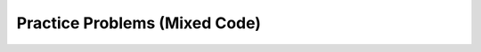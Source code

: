 Practice Problems (Mixed Code)
==============================

.. parsonsprob:: most-common-practice-alarmclock-mixed
   :numbered: left
   :adaptive:
   :noindent:


   Given a ``day`` of the week encoded as 0=Sun, 1=Mon, 2=Tue, ...6=Sat, and a ``boolean`` indicating if we are on ``vacation``, return a string of the form ``"7:00"`` indicating when the alarm clock should ring. Weekdays, the alarm should be ``"7:00"`` and on the weekend it should be ``"10:00"``. Unless we are on vacation -- then on weekdays it should be ``"10:00"`` and weekends it should be ``"off"``.

   .. table::
      :name: alarmClock-table
      :class: longtable
      :align: left
      :width: 80%

      +----------------------------------------------------+-----------------+
      | Example Input                                      | Expected Output |
      +====================================================+=================+
      |      ``alarmClock(1, false)``                      | ``7:00``        |
      +----------------------------------------------------+-----------------+
      |      ``alarmClock(5, false)``                      | ``7:00``        |
      +----------------------------------------------------+-----------------+
      |      ``alarmClock(0, false)``                      | ``10:00``       |
      +----------------------------------------------------+-----------------+

   -----
   public class VacayAlarmClock {
      public static String alarmClock(int day, boolean vacation) {
   =====
         if (day >= 1 && day <= 5 && (vacation == false)){
   =====
            return "7:00";
   =====
         } else if ((day == 0 || day == 6 && (vacation == false)) || (day >= 1 && day <= 5 && (vacation == true))){
   =====
            return "10:00";
   =====
         } else {
   =====
            return "off";
   =====
         }
      }
    }


.. parsonsprob:: most-common-practice-datefashion-mixed
   :numbered: left
   :adaptive:
   :noindent:

   You and your date are trying to get a table at a restaurant. The parameter ``you`` is the stylishness of your clothes, in the range 0..10, and ``date`` is the stylishness of your date's clothes. The result getting the table is encoded as an int value with 0=no, 1=maybe, 2=yes. If either of you is very stylish, 8 or more, then the result is ``2`` (yes). With the exception that if either of you has style of 2 or less, then the result is ``0`` (no). Otherwise the result is ``1`` (maybe).

   .. table::
      :name: datFashion-table
      :class: longtable
      :align: left
      :width: 80%

      +----------------------------------------------------+-----------------+
      | Example Input                                      | Expected Output |
      +====================================================+=================+
      |      ``dateFashion(5, 10)``                        |     ``2``       |
      +----------------------------------------------------+-----------------+
      |      ``dateFashion(8, 2)``                         |     ``0``       |
      +----------------------------------------------------+-----------------+
      |      ``dateFashion(5, 5)``                         |     ``1``       |
      +----------------------------------------------------+-----------------+
   -----
   public class DateStylishness { 
   =====
      public static int dateFashion(int you, int date) {
   =====
         if (you <= 2 || date <= 2) {
   =====
            return 0; } 
   =====
         if (you >= 8 || date >= 8) { 
   =====
            return 2; } 
   =====
         return 1; } 
   =====
   } 


.. parsonsprob:: most-common-practice-frontback-mixed
   :numbered: left
   :grader: dag
   :noindent:

   Create the method ``front_back(str, start, end)`` that takes three strings and returns
   a string based on the following conditions.

   * If ``str`` contains ``start`` at the beginning and ``end`` at the end then return  ``"s_e"``.
   * If ``str`` contains ``start`` at the beginning of the string return ``"s"``.
   * if ``str`` contains ``end`` at the end of the string return ``"e"``.
   * Otherwise return ``"n"``.

   .. table::
      :name: front-back-table
      :class: longtable
      :align: left
      :width: 80%

      +----------------------------------------------------+-----------------+
      | Example Input                                      | Expected Output |
      +====================================================+=================+
      | ``front_back("Open at noon", "Open", "noon")``     | ``"s_e"``       |
      +----------------------------------------------------+-----------------+
      | ``front_back("Opening time", "Open", "noon")``     | ``"s"``         |
      +----------------------------------------------------+-----------------+
      | ``front_back("Afternoon", "Open", "noon")``        | ``"e"``         |
      +----------------------------------------------------+-----------------+
      | ``front_back("Closed", "Open", "noon")``           | ``"n"``         |
      +----------------------------------------------------+-----------------+
      | ``front_back("It is noon now", "open", "noon")``   | ``"n"``         |
      +----------------------------------------------------+-----------------+

   -----
   public class FrontBack { #tag:0; depends:;
   =====
       public static String front_back(String str, String start, String end) { #tag:1; depends:0;
   =====
          Boolean beginWithStart = str.indexOf(start) == 0;
          Boolean endWithEnd = str.indexOf(end) == (str.length() - end.length()); #tag:2; depends:1;
   =====
          if (beginWithStart && endWithEnd) { #tag:3; depends:2;
   =====
              return "s_e"; } #tag:4; depends:3;
   =====
          else if (beginWithStart && !endWithEnd) { 
              return "s";} #tag:5; depends:4;
   =====
          else if (!beginWithStart && endWithEnd) {
              return "e";} #tag:6; depends:4;
   =====
          else { #tag:7; depends:5,6;
   =====
              return "n"; #tag:8; depends:7;
   =====
          } #tag:9; depends:8;
   =====
       } #tag:10; depends:9;
   =====
   }  #tag:11; depends:10;


.. image:: Figures/experiment/pretest-gym1.png
    :width: 0
    :align: left

.. image:: Figures/experiment/pretest-gym2.png
    :width: 0
    :align: left
    
.. image:: Figures/experiment/pretest-lucky-1.png
    :width: 0
    :align: left

.. image:: Figures/experiment/pretest-lucky-2.png
    :width: 0
    :align: left

.. image:: Figures/experiment/posttest-theme1.png
    :width: 0
    :align: left

.. image:: Figures/experiment/posttest-theme2.png
    :width: 0
    :align: left
    
.. image:: Figures/experiment/posttest-unlucky-1.png
    :width: 0
    :align: left

.. image:: Figures/experiment/posttest-unlucky-2.png
    :width: 0
    :align: left

.. parsonsprob:: intro-sample-puzzle-triple-csjava
    :numbered: left
    :adaptive:
    :practice: T

    Write a function that takes a number ``num`` and returns the number times 3. For example, ``triple(2)`` should return 6 and
    ``triple(-1)`` should return -3.  Look below the code to check for any compiler errors or the results from the test cases.  Be sure to ``return`` the result.
    -----
    public class Main {
    =====
        public static int tripleNum(int num) {
    =====
            return num * 3;
        } # end of tripleNum method
    =====
    } # end of class Main


.. activecode:: intro-sample-write-code-triple-csjava
    :language: java
    :practice: T
    :autograde: unittest
    
    Write a function that takes a number ``num`` and returns the number times 3. For example, ``triple(2)`` should return 6 and
    ``triple(-1)`` should return -3.  Look below the code to check for any compiler errors or the results from the test cases.  Be sure to ``return`` the result.
    ~~~~
    public class Main {

        // Function to triple a number
        public static int tripleNum(int num) {
            // ADD CODE HERE //

        }

        public static void main(String[] args)
        {
            System.out.println(tripleNum(3));
            System.out.println(tripleNum(-4));
            System.out.println(tripleNum(0));
        }
    }
    ====
    import static org.junit.Assert.*;
    import org.junit.Test;
    import java.io.IOException;
    import java.util.Arrays;

    public class RunestoneTests extends CodeTestHelper {
        public RunestoneTests() {
            super();
        }

        @Test
        public void testBoundarySum() throws IOException {
                String output = getMethodOutput("main");
                String expect = "9, -12, 0";
            boolean passed = getResults(expect, output, "Expected output from main");
            assertTrue(passed);

        }
    }